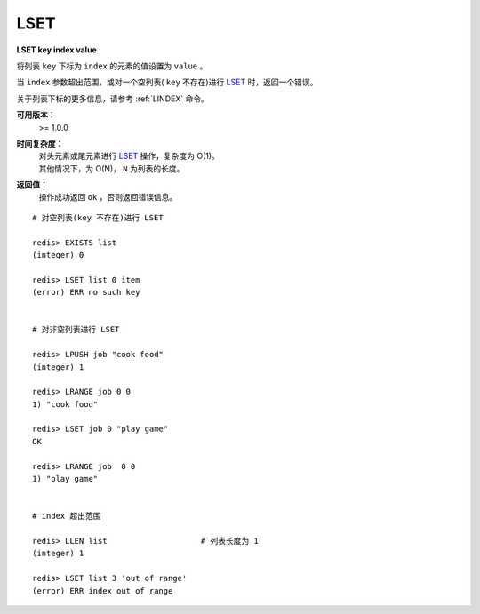 .. _lset:

LSET
=======

**LSET key index value**

将列表 ``key`` 下标为 ``index`` 的元素的值设置为 ``value`` 。

当 ``index`` 参数超出范围，或对一个空列表( ``key`` 不存在)进行 `LSET`_ 时，返回一个错误。

关于列表下标的更多信息，请参考 :ref:`LINDEX` 命令。 

**可用版本：**
    >= 1.0.0

**时间复杂度：**
    | 对头元素或尾元素进行 `LSET`_ 操作，复杂度为 O(1)。
    | 其他情况下，为 O(N)， ``N`` 为列表的长度。

**返回值：**
    操作成功返回 ``ok`` ，否则返回错误信息。

::

    # 对空列表(key 不存在)进行 LSET

    redis> EXISTS list
    (integer) 0

    redis> LSET list 0 item
    (error) ERR no such key


    # 对非空列表进行 LSET

    redis> LPUSH job "cook food"
    (integer) 1

    redis> LRANGE job 0 0
    1) "cook food"

    redis> LSET job 0 "play game"
    OK

    redis> LRANGE job  0 0
    1) "play game"


    # index 超出范围

    redis> LLEN list                    # 列表长度为 1
    (integer) 1

    redis> LSET list 3 'out of range'
    (error) ERR index out of range

